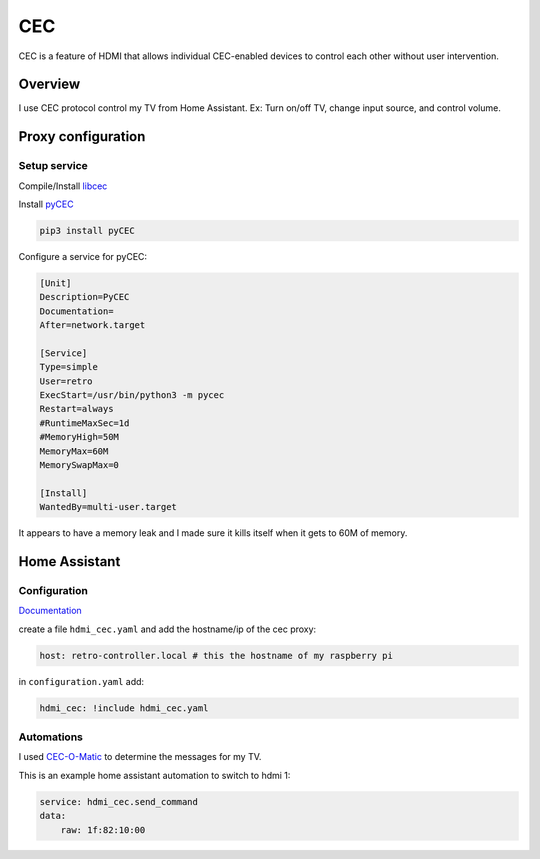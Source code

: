 .. _cec:

CEC
===

CEC is a feature of HDMI that allows individual CEC-enabled devices to control each other without user intervention.

Overview
--------

I use CEC protocol control my TV from Home Assistant. Ex: Turn on/off TV, change input source, and control volume.

.. graphviz:: cec_sequence.dot

Proxy configuration
-------------------


Setup service
^^^^^^^^^^^^^


Compile/Install `libcec <https://github.com/Pulse-Eight/libcec>`_

Install `pyCEC <https://pypi.org/project/pyCEC/>`_

.. code-block:: bash

    pip3 install pyCEC

Configure a service for pyCEC:

.. code-block:: yaml

    [Unit]
    Description=PyCEC
    Documentation=
    After=network.target

    [Service]
    Type=simple
    User=retro
    ExecStart=/usr/bin/python3 -m pycec
    Restart=always
    #RuntimeMaxSec=1d
    #MemoryHigh=50M
    MemoryMax=60M
    MemorySwapMax=0

    [Install]
    WantedBy=multi-user.target

It appears to have a memory leak and I made sure it kills itself when it gets to 60M of memory.

Home Assistant
--------------

Configuration
^^^^^^^^^^^^^

`Documentation <https://www.home-assistant.io/integrations/hdmi_cec/>`_

create a file ``hdmi_cec.yaml`` and add the hostname/ip of the cec proxy:

.. code-block:: yaml

    host: retro-controller.local # this the hostname of my raspberry pi

in ``configuration.yaml`` add:

.. code-block:: yaml

    hdmi_cec: !include hdmi_cec.yaml

Automations
^^^^^^^^^^^

I used `CEC-O-Matic <https://cec-o-matic.com/>`_ to determine the messages for my TV.

.. csv-table:: CEC messages for my TV
   :file: cec_messages.csv
   :header-rows: 1

This is an example home assistant automation to switch to hdmi 1:

.. code-block:: yaml

    service: hdmi_cec.send_command
    data:
        raw: 1f:82:10:00

